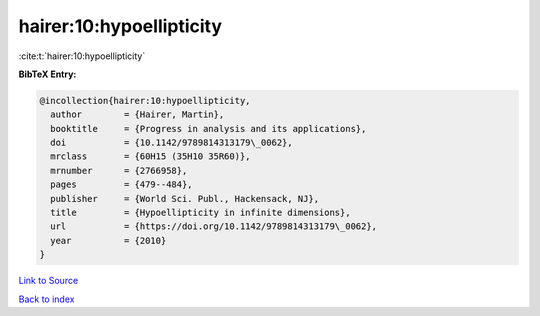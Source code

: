 hairer:10:hypoellipticity
=========================

:cite:t:`hairer:10:hypoellipticity`

**BibTeX Entry:**

.. code-block:: bibtex

   @incollection{hairer:10:hypoellipticity,
     author        = {Hairer, Martin},
     booktitle     = {Progress in analysis and its applications},
     doi           = {10.1142/9789814313179\_0062},
     mrclass       = {60H15 (35H10 35R60)},
     mrnumber      = {2766958},
     pages         = {479--484},
     publisher     = {World Sci. Publ., Hackensack, NJ},
     title         = {Hypoellipticity in infinite dimensions},
     url           = {https://doi.org/10.1142/9789814313179\_0062},
     year          = {2010}
   }

`Link to Source <https://doi.org/10.1142/9789814313179\_0062},>`_


`Back to index <../By-Cite-Keys.html>`_
